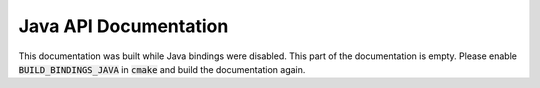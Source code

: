 Java API Documentation
======================

This documentation was built while Java bindings were disabled. This part of the documentation is empty. Please enable :code:`BUILD_BINDINGS_JAVA` in :code:`cmake` and build the documentation again.
